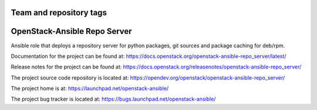 ========================
Team and repository tags
========================

.. image:: https://governance.openstack.org/tc/badges/openstack-ansible-repo_server.svg
    :target: https://governance.openstack.org/tc/reference/tags/index.html

.. Change things from this point on

=============================
OpenStack-Ansible Repo Server
=============================

Ansible role that deploys a repository server for python packages, git
sources and package caching for deb/rpm.

Documentation for the project can be found at:
`<https://docs.openstack.org/openstack-ansible-repo_server/latest/>`_

Release notes for the project can be found at:
`<https://docs.openstack.org/releasenotes/openstack-ansible-repo_server/>`_

The project source code repository is located at:
`<https://opendev.org/openstack/openstack-ansible-repo_server/>`_

The project home is at:
`<https://launchpad.net/openstack-ansible/>`_

The project bug tracker is located at:
`<https://bugs.launchpad.net/openstack-ansible/>`_
